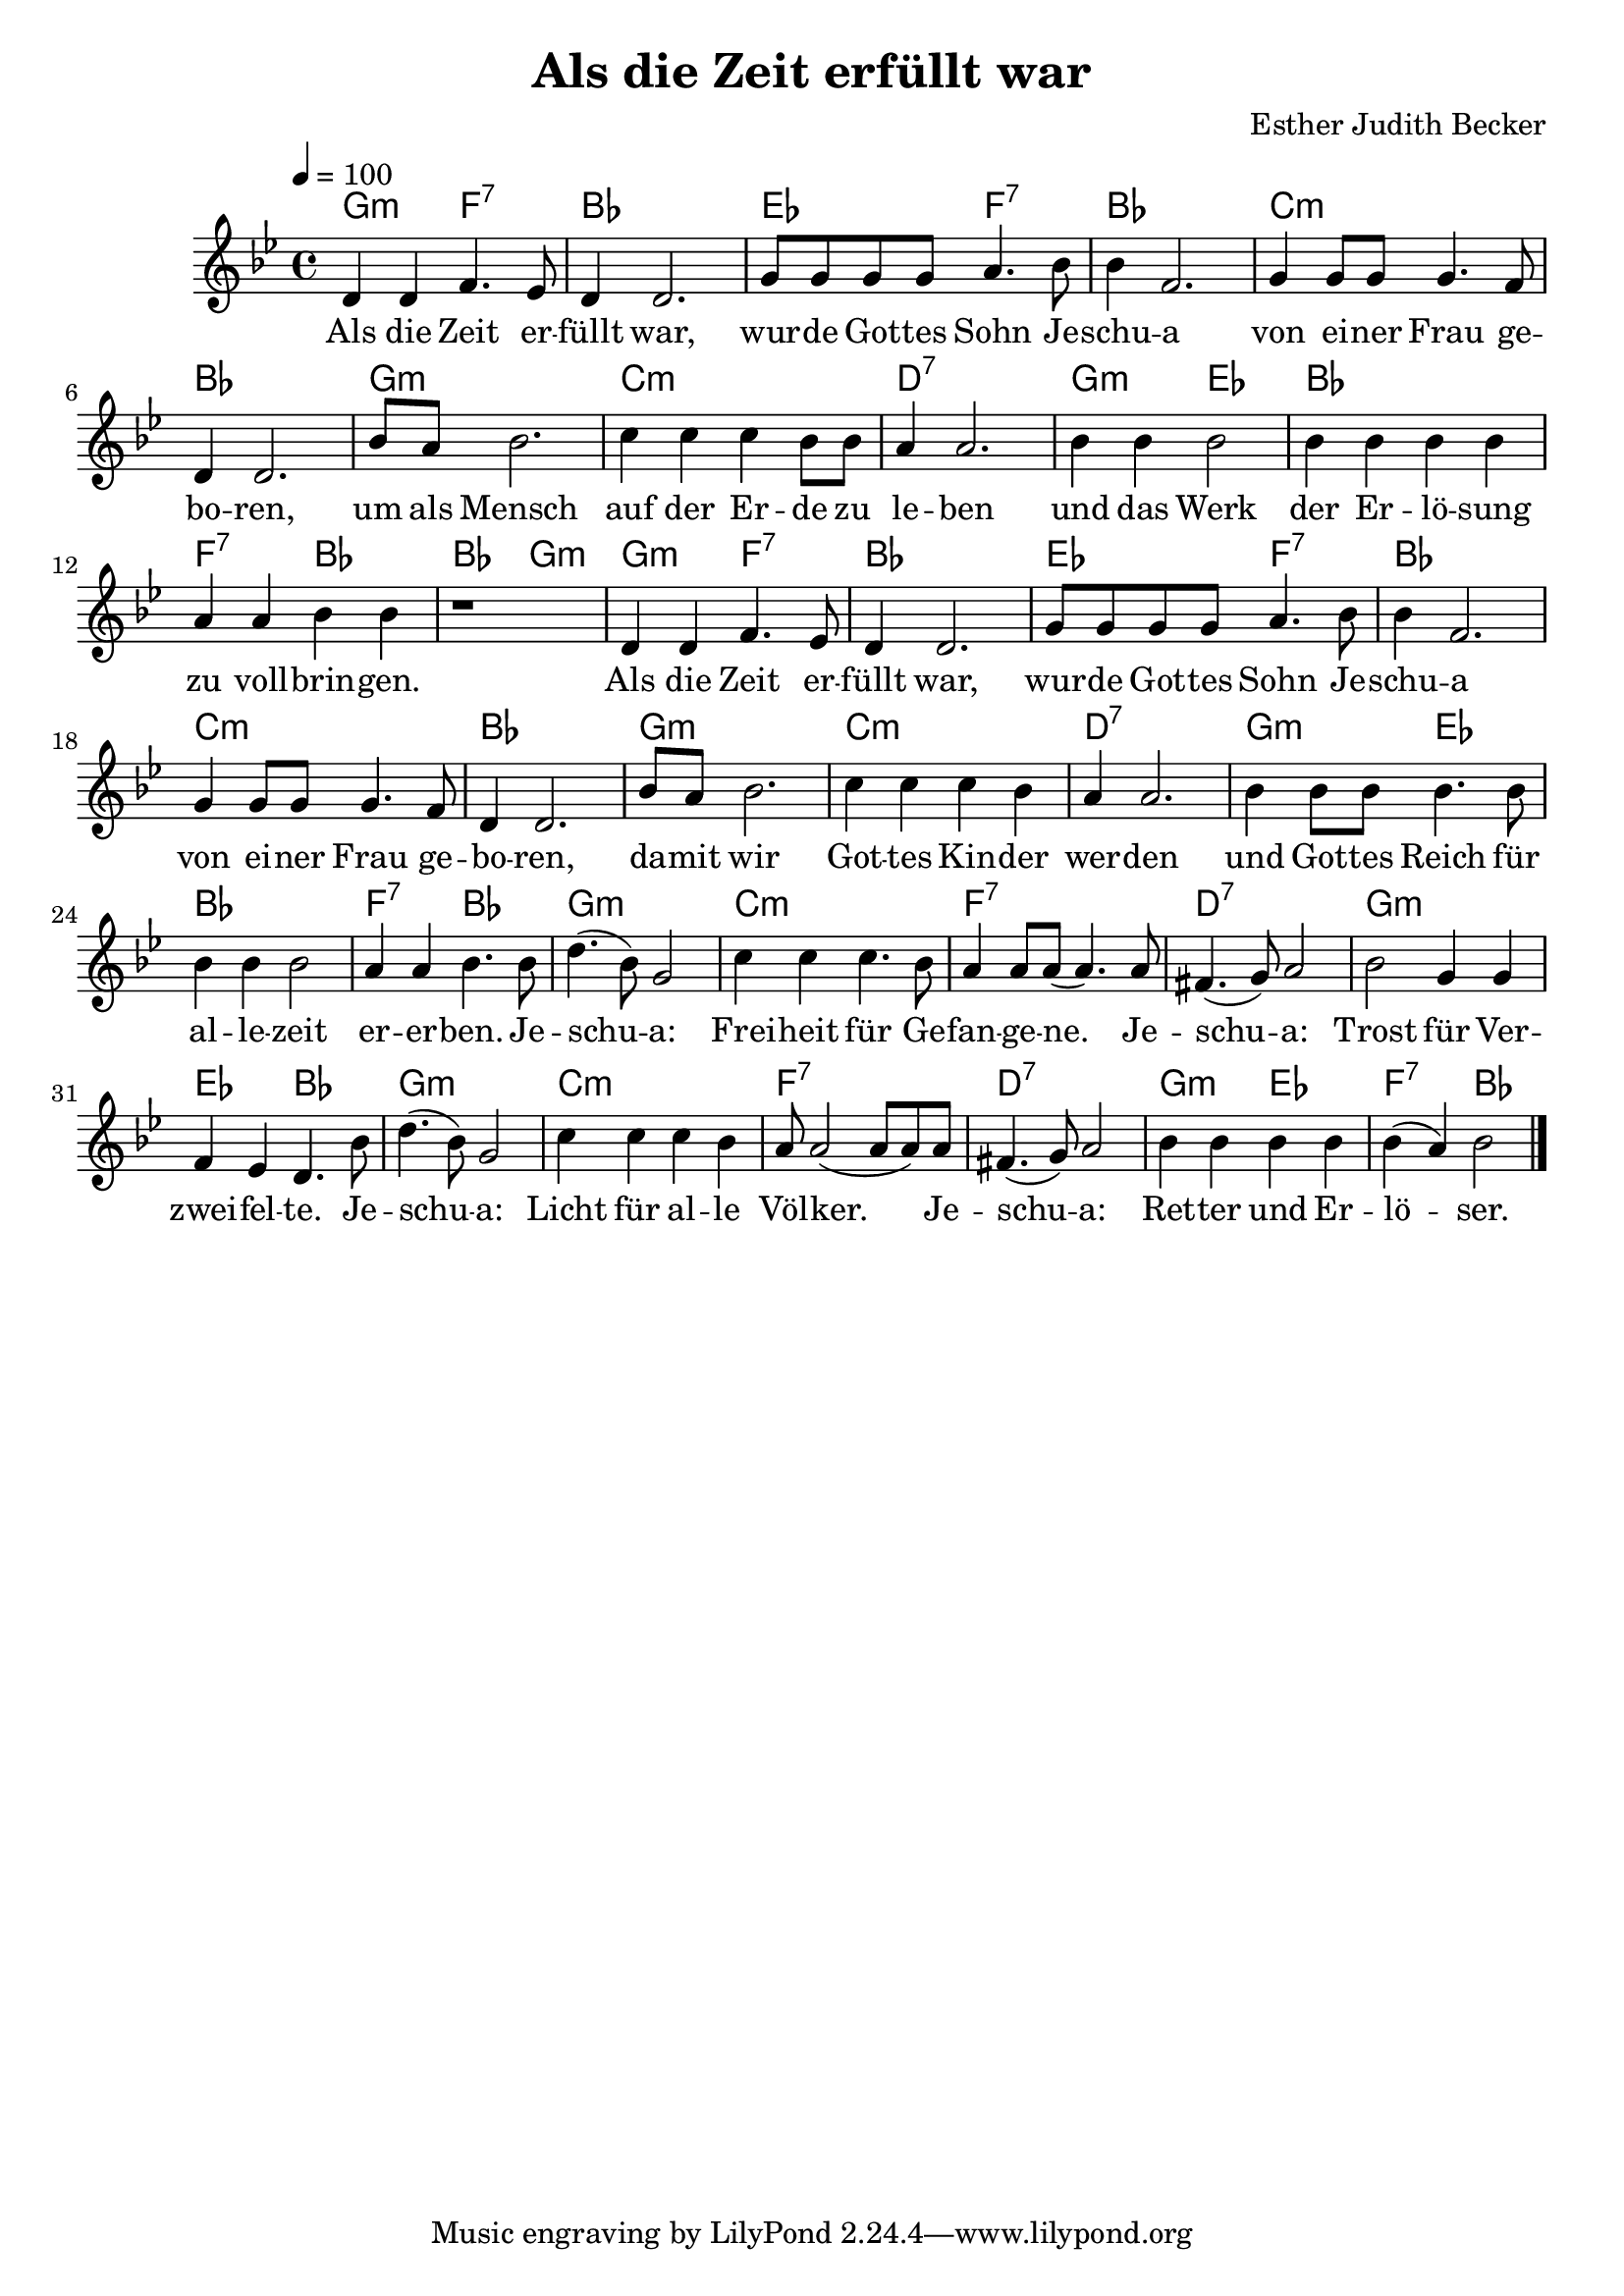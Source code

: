 \version "2.13.3"

\header {
    title = "Als die Zeit erfüllt war"
    composer = "Esther Judith Becker"
}

global = {
    \key bes \major
    \time 4/4
    \tempo 4 = 100
}

text = \lyricmode {
    Als die Zeit er -- füllt war,
    wur -- de Got -- tes Sohn Je -- schu -- a von ei -- ner Frau ge -- bo -- ren,
    um als Mensch auf der Er -- de zu le -- ben und das Werk
    der Er -- lö -- sung zu voll -- brin -- gen.
    Als die Zeit er -- füllt war, wur -- de Got -- tes Sohn Je -- schu -- a
    von ei -- ner Frau ge -- bo -- ren, da -- mit wir Got -- tes Kin -- der wer -- den
    und Got -- tes Reich für al -- le -- zeit er -- er -- ben.
    Je -- schu -- a: Frei -- heit für Ge -- fan -- ge -- ne.
    Je -- schu -- a: Trost für Ver -- zwei -- fel -- te.
    Je -- schu -- a: Licht für al -- le Völ -- ker.
    Je -- schu -- a: Ret -- ter und Er -- lö -- ser.
}

akkorde = \chordmode {
    g2:m f2:7 | bes1 | es2 f2:7 |
    bes1 | c1:m | bes1 | g1:m |
    c1:m | d1:7 | g2:m es2 |
    bes1 | f2:7 bes2 | bes2 g2:m |
    
    g2:m f2:7 | bes1 | es2 f2:7 |
    bes1 | c1:m | bes1 | g1:m |
    c1:m | d1:7 | g2:m es2 |
    bes1 | f2:7 bes2 | g1:m |
    c1:m | f1:7 | d1:7 |
    g1:m | es2 bes2 | g1:m |
    c1:m | f1:7 | d1:7 |
    g2:m es2 | f2:7 bes2 |
}

noten = {
    d4 d f4. es8 | d4 d2. | g8 g g g a4. bes8 |
    bes4 f2. | g4 g8 g g4. f8 | d4 d2. | bes'8 a bes2. |
    c4 c c bes8 bes | a4 a2. | bes4 bes bes2 |
    bes4 bes bes bes | a a bes bes | r1 |
    
    d,4 d f4. es8 | d4 d2. | g8 g g g a4. bes8 |
    bes4 f2. | g4 g8 g g4. f8 | d4 d2. | bes'8 a bes2. |
    c4 c c bes | a a2. | bes4 bes8 bes bes4. bes8 |
    bes4 bes bes2 | a4 a bes4. bes8 | d4.( bes8) g2 |
    c4 c c4. bes8 | a4 a8 a( a4.) a8 | fis4.( g8) a2 |
    bes2 g4 g | f es d4. bes'8 | d4.( bes8) g2 |
    c4 c c bes | a8 a2( a8 a8) a8 | fis4.( g8) a2 |
    bes4 bes bes bes | bes4( a) bes2 |
    \bar"|."
}

\score {
    <<
        \new ChordNames { \set chordChanges = ##f \akkorde }
        \new Voice { << \global \relative c' \noten >> }
        \addlyrics { \text }
    >>
}

\score {
    <<
        \new ChordNames { \set chordChanges = ##t \akkorde }
        \new Voice { << \global \relative c' \noten >> }
    >>
    
    \midi {
        \context {
            \Score
        }
    }
}